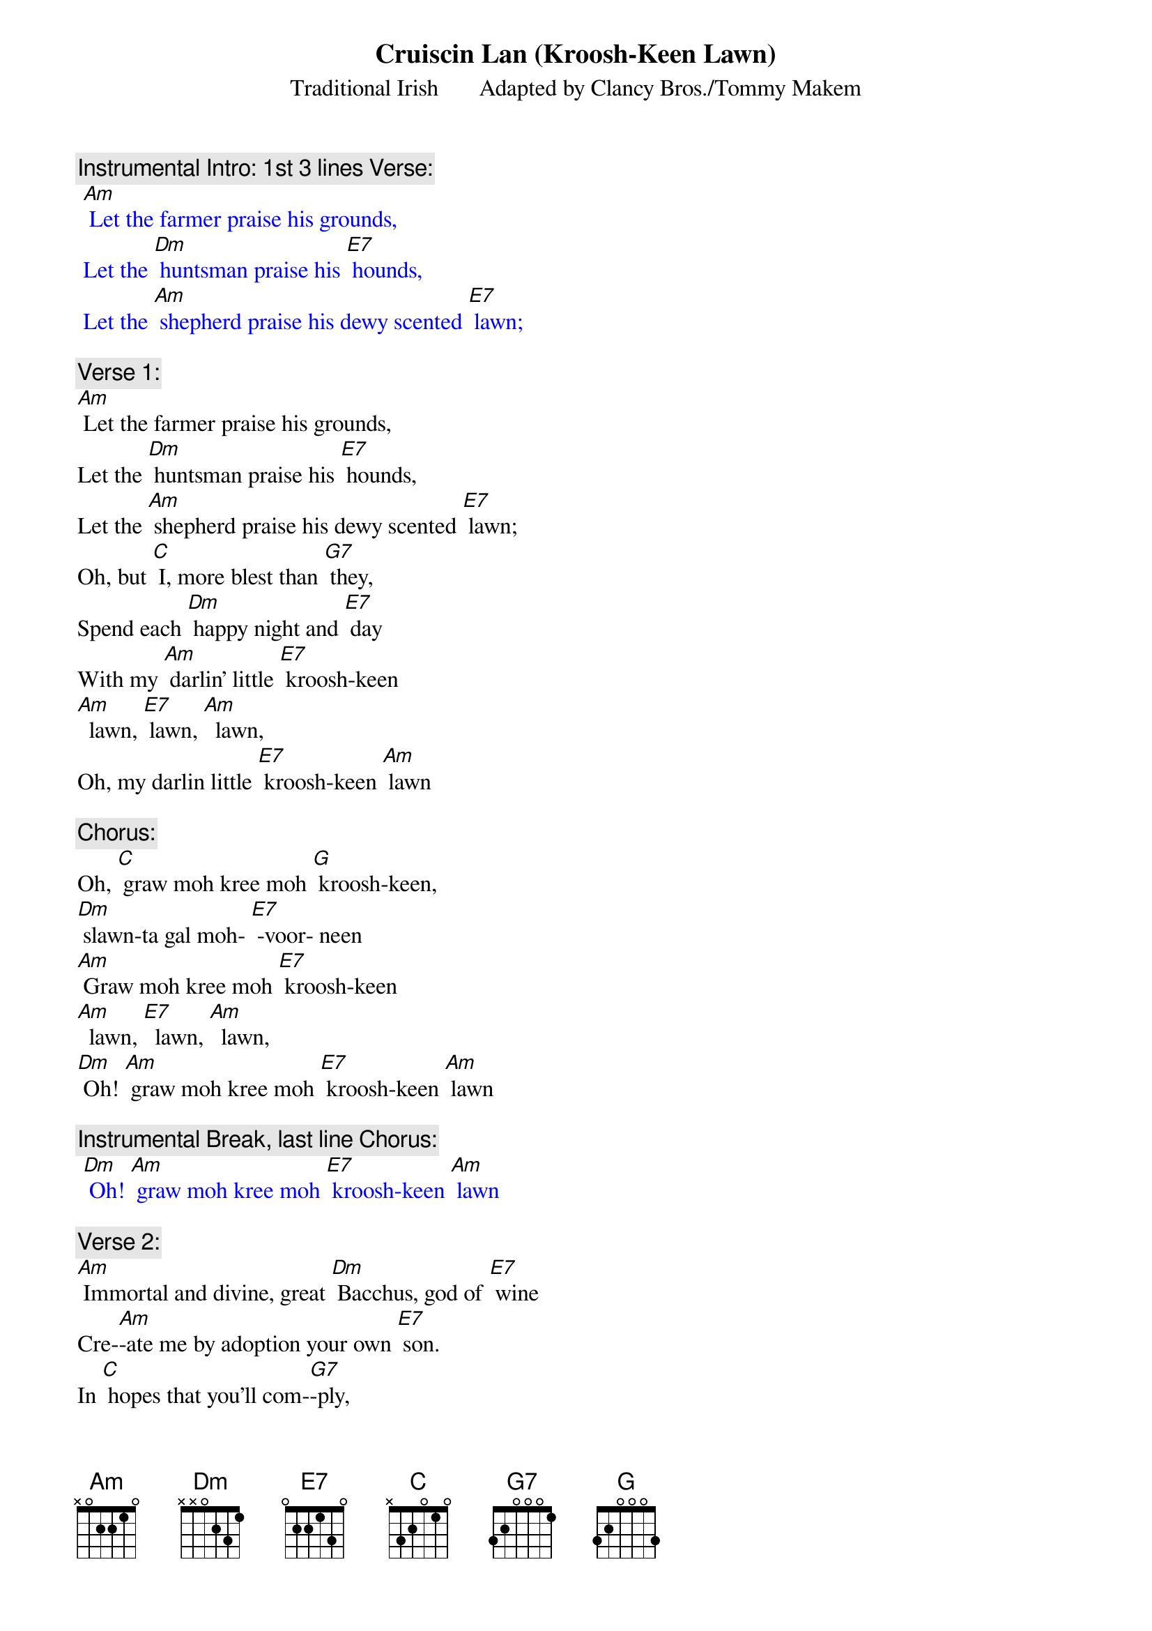 {t: Cruiscin Lan	(Kroosh-Keen Lawn)}
{st: Traditional Irish       Adapted by Clancy Bros./Tommy Makem }

{c: Instrumental Intro: 1st 3 lines Verse:}
{textcolour: blue}
 [Am] Let the farmer praise his grounds,
 Let the [Dm] huntsman praise his [E7] hounds,
 Let the [Am] shepherd praise his dewy scented [E7] lawn;
{textcolour}

{c: Verse 1:}
[Am] Let the farmer praise his grounds,
Let the [Dm] huntsman praise his [E7] hounds,
Let the [Am] shepherd praise his dewy scented [E7] lawn;
Oh, but [C] I, more blest than [G7] they,
Spend each [Dm] happy night and [E7] day
With my [Am] darlin' little [E7] kroosh-keen
[Am]  lawn, [E7] lawn, [Am]  lawn,
Oh, my darlin little [E7] kroosh-keen [Am] lawn

{c: Chorus:}
Oh, [C] graw moh kree moh [G] kroosh-keen,
[Dm] slawn-ta gal moh- [E7] -voor- neen
[Am] Graw moh kree moh [E7] kroosh-keen
[Am]  lawn, [E7]  lawn, [Am]  lawn,
[Dm] Oh! [Am] graw moh kree moh [E7] kroosh-keen [Am] lawn

{c: Instrumental Break, last line Chorus:}
{textcolour: blue}
 [Dm] Oh! [Am] graw moh kree moh [E7] kroosh-keen [Am] lawn
{textcolour}

{c: Verse 2:}
[Am] Immortal and divine, great [Dm] Bacchus, god of [E7] wine
Cre-[Am]-ate me by adoption your own [E7] son.
In [C] hopes that you'll com-[G7]-ply,
That my [Dm] glass shall ne'er run [E7] dry
Nor my [Am] darlin' little [E7] kroosh-keen
[Am]  lawn, [E7]  lawn, [Am]  lawn,
Nor my darlin little [E7] kroosh-keen [Am] lawn

{c: Chorus:}
Oh, [C] graw moh kree moh [G] kroosh-keen,
[Dm] slawn-ta gal moh- [E7] -voor- neen
[Am] Graw moh kree moh [E7] kroosh-keen
[Am]  lawn, [E7]  lawn, [Am]  lawn,
[Dm] Oh! [Am] graw moh kree moh [E7] kroosh-keen [Am] lawn

{c: Instrumental Break, last line Chorus:}
{textcolour: blue}
 [Dm] Oh! [Am] graw moh kree moh [E7] kroosh-keen [Am] lawn
{textcolour}

{c: Verse 3:}
[Am] Oh, when cruel death appears,
In a [Dm] few but happy [E7] years
To [Am] tell me that my glass has [E7] run,
I’ll [C] say, “Begone, you [G7] knave,
For great [Dm] Bacchus gave me [E7] lave
To take [Am] another [E7] kroosh-keen
[Am]  lawn, [E7] lawn, [Am]  lawn,
To take another [E7] kroosh-keen [Am] lawn

{c: Chorus:}
Oh, [C] graw moh kree moh [G] kroosh-keen,
[Dm] slawn-ta gal moh- [E7] -voor- neen
[Am] Graw moh kree moh [E7] kroosh-keen
 [Am]  lawn, [E7] lawn, [Am]  lawn,
[Dm] Oh! [Am] graw moh kree moh [E7] kroosh-keen [Am] lawn

{c: Instrumental Break, last line Chorus:}
{textcolour: blue}
 [Dm] Oh! [Am] graw moh kree moh [E7] kroosh-keen [Am] lawn
{textcolour}

{c: Verse 4:}
[Am] Then fill your glasses high;
Let’s not [Dm] part with lips so [E7] dry,
For the [Am] lark now proclaims it is the [E7] dawn.
And [C] since we can’t re-[G7]-main,
may we [Dm] shortly meet a-[E7]-gain
To [Am] fill another [E7] kroosh-keen
 [Am]  lawn, [E7] lawn, [Am]  lawn,
To fill another [E7] kroosh-keen [Am] lawn

{c: Chorus:}
Oh, [C] graw moh kree moh [G] kroosh-keen,
[Dm] slawn-ta gal moh- [E7] -voor- neen
[Am] Graw moh kree moh [E7] kroosh-keen
[Am]  lawn, [E7]  lawn, [Am]  lawn,
[Dm] Oh! [Am] graw moh kree moh [E7] kroosh-keen [Am] lawn

{c: Instrumental Break, last line Chorus:}
{textcolour: blue}
 [Dm] Oh! [Am] graw moh kree moh [E7] kroosh-keen [Am] lawn
{textcolour}


Translation:
kroosh-keen lawn  :                      “Little full jug”
slawn-ta gal moh-voor- neen:      “bright health, my precious one”
graw moh kree moh kroosh-keen:  “love of my heart, my little jug”

